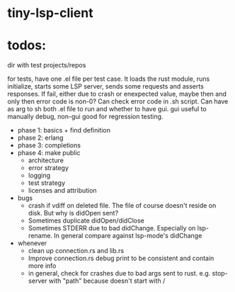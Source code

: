 
* tiny-lsp-client

* todos:

dir with test projects/repos

for tests, have one .el file per test case. It loads the rust module, runs initialize, starts some LSP server, sends some requests and asserts responses. If fail, either due to crash or enexpected value, maybe then and only then error code is non-0? Can check error code in .sh script. Can have as arg to sh both .el file to run and whether to have gui. gui useful to manually debug, non-gui good for regression testing.

- phase 1: basics + find definition
- phase 2: erlang
- phase 3: completions
- phase 4: make public
  - architecture
  - error strategy
  - logging
  - test strategy
  - licenses and attribution
- bugs
  - crash if vdiff on deleted file. The file of course doesn't reside on disk. But why is didOpen sent?
  - Sometimes duplicate didOpen/didClose
  - Sometimes STDERR due to bad didChange. Especially on lsp-rename. In general compare against lsp-mode's didChange
- whenever
  - clean up connection.rs and lib.rs
  - Improve connection.rs debug print to be consistent and contain more info
  - in general, check for crashes due to bad args sent to rust. e.g. stop-server with "path" because doesn't start with /
